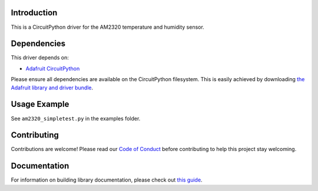 Introduction
============

.. image:: https://readthedocs.org/projects/adafruit-circuitpython-am2320/badge/?version=latest
    :target: https://circuitpython.readthedocs.io/projects/am2320/en/latest/
    :alt: Documentation Status

.. image:: https://img.shields.io/discord/327254708534116352.svg
    :target: https://discord.gg/nBQh6qu
    :alt: Discord

.. image:: https://travis-ci.com/adafruit/Adafruit_CircuitPython_AM2320.svg?branch=master
    :target: https://travis-ci.com/adafruit/Adafruit_CircuitPython_AM2320
    :alt: Build Status

This is a CircuitPython driver for the AM2320 temperature and humidity sensor.

Dependencies
=============
This driver depends on:

* `Adafruit CircuitPython <https://github.com/adafruit/circuitpython>`_

Please ensure all dependencies are available on the CircuitPython filesystem.
This is easily achieved by downloading
`the Adafruit library and driver bundle <https://github.com/adafruit/Adafruit_CircuitPython_Bundle>`_.

Usage Example
=============

See ``am2320_simpletest.py`` in the examples folder.

Contributing
============

Contributions are welcome! Please read our `Code of Conduct
<https://github.com/adafruit/adafruit_CircuitPython_am2320/blob/master/CODE_OF_CONDUCT.md>`_
before contributing to help this project stay welcoming.

Documentation
=============

For information on building library documentation, please check out `this guide <https://learn.adafruit.com/creating-and-sharing-a-circuitpython-library/sharing-our-docs-on-readthedocs#sphinx-5-1>`_.
